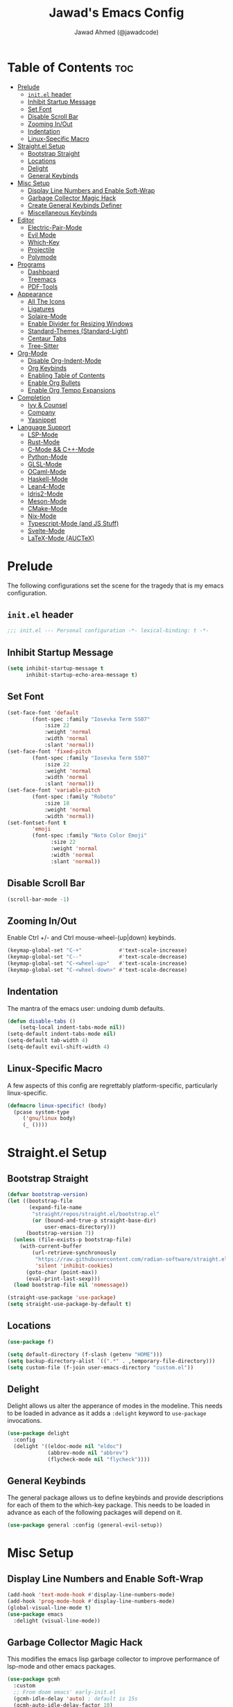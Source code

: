 #+TITLE: Jawad's Emacs Config
#+AUTHOR: Jawad Ahmed (@jawadcode)
#+DESCRIPTION: My personal emacs configuration.
#+STARTUP: showeverything
#+OPTIONS: toc:2
#+PROPERTY: header-args:emacs-lisp :tangle ./init.el :mkdirp yes

# TODO:
# * Proof-General for Coq, I may test Coq out on windows considering
#   that i have the DKML OCaml toolchain working.

* Table of Contents :toc:
- [[#prelude][Prelude]]
  - [[#initel-header][~init.el~ header]]
  - [[#inhibit-startup-message][Inhibit Startup Message]]
  - [[#set-font][Set Font]]
  - [[#disable-scroll-bar][Disable Scroll Bar]]
  - [[#zooming-inout][Zooming In/Out]]
  - [[#indentation][Indentation]]
  - [[#linux-specific-macro][Linux-Specific Macro]]
- [[#straightel-setup][Straight.el Setup]]
  - [[#bootstrap-straight][Bootstrap Straight]]
  - [[#locations][Locations]]
  - [[#delight][Delight]]
  - [[#general-keybinds][General Keybinds]]
- [[#misc-setup][Misc Setup]]
  - [[#display-line-numbers-and-enable-soft-wrap][Display Line Numbers and Enable Soft-Wrap]]
  - [[#garbage-collector-magic-hack][Garbage Collector Magic Hack]]
  - [[#create-general-keybinds-definer][Create General Keybinds Definer]]
  - [[#miscellaneous-keybinds][Miscellaneous Keybinds]]
- [[#editor][Editor]]
  - [[#electric-pair-mode][Electric-Pair-Mode]]
  - [[#evil-mode][Evil Mode]]
  - [[#which-key][Which-Key]]
  - [[#projectile][Projectile]]
  - [[#polymode][Polymode]]
- [[#programs][Programs]]
  - [[#dashboard][Dashboard]]
  - [[#treemacs][Treemacs]]
  - [[#pdf-tools][PDF-Tools]]
- [[#appearance][Appearance]]
  - [[#all-the-icons][All The Icons]]
  - [[#ligatures][Ligatures]]
  - [[#solaire-mode][Solaire-Mode]]
  - [[#enable-divider-for-resizing-windows][Enable Divider for Resizing Windows]]
  - [[#standard-themes-standard-light][Standard-Themes (Standard-Light)]]
  - [[#centaur-tabs][Centaur Tabs]]
  - [[#tree-sitter][Tree-Sitter]]
- [[#org-mode][Org-Mode]]
  - [[#disable-org-indent-mode][Disable Org-Indent-Mode]]
  - [[#org-keybinds][Org Keybinds]]
  - [[#enabling-table-of-contents][Enabling Table of Contents]]
  - [[#enable-org-bullets][Enable Org Bullets]]
  - [[#enable-org-tempo-expansions][Enable Org Tempo Expansions]]
- [[#completion][Completion]]
  - [[#ivy--counsel][Ivy & Counsel]]
  - [[#company][Company]]
  - [[#yasnippet][Yasnippet]]
- [[#language-support][Language Support]]
  - [[#lsp-mode][LSP-Mode]]
  - [[#rust-mode][Rust-Mode]]
  - [[#c-mode--c-mode][C-Mode && C++-Mode]]
  - [[#python-mode][Python-Mode]]
  - [[#glsl-mode][GLSL-Mode]]
  - [[#ocaml-mode][OCaml-Mode]]
  - [[#haskell-mode][Haskell-Mode]]
  - [[#lean4-mode][Lean4-Mode]]
  - [[#idris2-mode][Idris2-Mode]]
  - [[#meson-mode][Meson-Mode]]
  - [[#cmake-mode][CMake-Mode]]
  - [[#nix-mode][Nix-Mode]]
  - [[#typescript-mode-and-js-stuff][Typescript-Mode (and JS Stuff)]]
  - [[#svelte-mode][Svelte-Mode]]
  - [[#latex-mode-auctex][LaTeX-Mode (AUCTeX)]]

* Prelude

The following configurations set the scene for the tragedy that is my emacs
configuration.
  
** ~init.el~ header

#+begin_src emacs-lisp
  ;;; init.el --- Personal configuration -*- lexical-binding: t -*-
#+end_src

** Inhibit Startup Message

#+begin_src emacs-lisp
  (setq inhibit-startup-message t
        inhibit-startup-echo-area-message t)
#+end_src

** Set Font

#+begin_src emacs-lisp
  (set-face-font 'default
          (font-spec :family "Iosevka Term SS07"
              :size 22
              :weight 'normal
              :width 'normal
              :slant 'normal))
  (set-face-font 'fixed-pitch
          (font-spec :family "Iosevka Term SS07"
              :size 22
              :weight 'normal
              :width 'normal
              :slant 'normal))
  (set-face-font 'variable-pitch
          (font-spec :family "Roboto"
              :size 18
              :weight 'normal
              :width 'normal))
  (set-fontset-font t
          'emoji
          (font-spec :family "Noto Color Emoji"
                :size 22
                :weight 'normal
                :width 'normal
                :slant 'normal))
#+end_src

** Disable Scroll Bar

#+begin_src emacs-lisp
  (scroll-bar-mode -1)
#+end_src

** Zooming In/Out

Enable Ctrl +/- and Ctrl mouse-wheel-(up|down) keybinds.

#+begin_src emacs-lisp
  (keymap-global-set "C-+"            #'text-scale-increase)
  (keymap-global-set "C--"            #'text-scale-decrease)
  (keymap-global-set "C-<wheel-up>"   #'text-scale-increase)
  (keymap-global-set "C-<wheel-down>" #'text-scale-decrease)
#+end_src

** Indentation

The mantra of the emacs user: undoing dumb defaults.

#+begin_src emacs-lisp
  (defun disable-tabs ()
      (setq-local indent-tabs-mode nil))
  (setq-default indent-tabs-mode nil)
  (setq-default tab-width 4)
  (setq-default evil-shift-width 4)
#+end_src

** Linux-Specific Macro

A few aspects of this config are regrettably platform-specific, particularly
linux-specific.

#+begin_src emacs-lisp
  (defmacro linux-specific! (body)
    (pcase system-type
       ('gnu/linux body)
       (_ ())))
#+end_src

* Straight.el Setup

** Bootstrap Straight

#+begin_src emacs-lisp
  (defvar bootstrap-version)
  (let ((bootstrap-file
         (expand-file-name
          "straight/repos/straight.el/bootstrap.el"
          (or (bound-and-true-p straight-base-dir)
              user-emacs-directory)))
        (bootstrap-version 7))
    (unless (file-exists-p bootstrap-file)
      (with-current-buffer
          (url-retrieve-synchronously
           "https://raw.githubusercontent.com/radian-software/straight.el/develop/install.el"
           'silent 'inhibit-cookies)
        (goto-char (point-max))
        (eval-print-last-sexp)))
    (load bootstrap-file nil 'nomessage))

  (straight-use-package 'use-package)
  (setq straight-use-package-by-default t)
#+end_src

** Locations

#+begin_src emacs-lisp
  (use-package f)

  (setq default-directory (f-slash (getenv "HOME")))
  (setq backup-directory-alist `((".*" . ,temporary-file-directory)))
  (setq custom-file (f-join user-emacs-directory "custom.el"))
#+end_src

** Delight

Delight allows us alter the apperance of modes in the modeline. This needs to be
loaded in advance as it adds a ~:delight~ keyword to ~use-package~ invocations.

#+begin_src emacs-lisp
  (use-package delight
    :config
    (delight '((eldoc-mode nil "eldoc")
               (abbrev-mode nil "abbrev")
               (flycheck-mode nil "flycheck"))))
#+end_src

** General Keybinds

The general package allows us to define keybinds and provide descriptions for
each of them to the which-key package. This needs to be loaded in advance as
each of the following packages will depend on it.

#+begin_src emacs-lisp
  (use-package general :config (general-evil-setup))
#+end_src

* Misc Setup

** Display Line Numbers and Enable Soft-Wrap

#+begin_src emacs-lisp
  (add-hook 'text-mode-hook #'display-line-numbers-mode)
  (add-hook 'prog-mode-hook #'display-line-numbers-mode)
  (global-visual-line-mode t)
  (use-package emacs
    :delight (visual-line-mode))
#+end_src

** Garbage Collector Magic Hack

This modifies the emacs lisp garbage collector to improve performance of lsp-mode
and other emacs packages.

#+begin_src emacs-lisp
  (use-package gcmh
    :custom
    ;; From doom emacs' early-init.el
    (gcmh-idle-delay 'auto) ; default is 15s
    (gcmh-auto-idle-delay-factor 10)
    (gcmh-high-cons-threshold (* 16 1024 1024)) ; 16mb
    :config (gcmh-mode 1)
    :delight)
#+end_src

** Create General Keybinds Definer

#+begin_src emacs-lisp
  (general-create-definer jawadcode/leader-keys
    :states '(normal insert visual emacs)
    :keymaps 'override
    :prefix "SPC"
    :global-prefix "M-SPC")
#+end_src

** Miscellaneous Keybinds

#+begin_src emacs-lisp
  (jawadcode/leader-keys
    ;; Buffer keybinds
    "b"   '(:ignore t :wk "Buffer")
    "b k" #'kill-buffer
    ;; File keybinds
    "f"   '(:ignore t :wk "File")
    "f f" #'find-file
    "f r" #'counsel-recentf
    "f c" '((lambda ()
              (interactive)
              (find-file (f-join user-emacs-directory "init.org")))
            :wk "Open emacs config")
    ";"   #'comment-line
    ;; Help keybinds
    "h"   '(:ignore t :wk "Help")
    "h f" #'describe-function
    "h v" #'describe-variable)
#+end_src

* Editor

** Electric-Pair-Mode

I don't use any of the fancy features of the Smartparens package so I thought I
would eliminate some bloat by using the built-in pair completion mode as it is
more than sufficient.

#+begin_src emacs-lisp
  (electric-pair-mode 1)
#+end_src

** Evil Mode

Vim keybinds in emacs because why not.

#+begin_src emacs-lisp
  (use-package evil
    :custom
    (evil-want-integration t)
    (evil-want-keybinding nil)
    (evil-vsplit-window-right t)
    (evil-split-window-below t)
    :config
    (evil-set-undo-system 'undo-redo)
    (evil-mode 1)
    (jawadcode/leader-keys
      "w"   '(:ignore t :wk "Window")
      ;; Window splits
      "w x" '(evil-window-delete :wk "Close window")
      "w n" '(evil-window-new    :wk "New horizontal window")
      "w m" '(evil-window-vnew   :wk "New vertical window")
      "w h" '(evil-window-split  :wk "Horizontal split window")
      "w v" '(evil-window-vsplit :wk "Vertical split window")))

  ;; Extra evil
  (use-package evil-collection
    :after evil
    :custom (evil-collection-mode-list '(dashboard dired ibuffer))
    :config (evil-collection-init)
    :delight evil-collection-unimpaired-mode)

  (use-package evil-anzu :after evil)

  (use-package evil-tutor)
    #+end_src

** Which-Key

Which-key shows a menu of keybinds whenever a key that is the beginning of a
keybind is pressed.

#+begin_src emacs-lisp
  (use-package which-key
    :custom
    (which-key-add-column-padding 3)
    (which-key-idle-delay 0.1)
    :config (which-key-mode 1)
    :delight)
#+end_src

** Projectile

This allows us to manage projects and integrates with lsp-mode as well as
treemacs.

#+begin_src emacs-lisp
  (use-package projectile
    :config
    (projectile-mode 1)
    (jawadcode/leader-keys "p" projectile-command-map)
    :delight '(:eval (concat " " (projectile-project-name))))
#+end_src

** Polymode

Polymode is an implementation of multiple major modes, this allows us to have
language support within codeblocks.

#+begin_src emacs-lisp
  (use-package poly-org)
  (use-package poly-markdown)
#+end_src

* Programs

** Dashboard

This package shows a dashboard on startup, getting rid of that hideous default
one. It includes useful links to recent files as well as projects, and most
importantly, it has a better emacs logo.

#+begin_src emacs-lisp
  (use-package dashboard
    :if (< (length command-line-args) 2)
    :after (all-the-icons projectile)
    :init
    (setq initial-buffer-choice 'dashboard-open
          dashboard-startup-banner 'logo
          dashboard-icon-type 'all-the-icons
          dashboard-projects-backend 'projectile
          dashboard-center-content t
          dashboard-set-heading-icons t
          dashboard-set-file-icons t
          dashboard-startupify-list '(dashboard-insert-banner
                                      dashboard-insert-newline
                                      dashboard-insert-banner-title
                                      dashboard-insert-newline
                                      dashboard-insert-navigator
                                      dashboard-insert-newline
                                      dashboard-insert-init-info
                                      dashboard-insert-items)
          dashboard-items '((recents   . 6)
                            (projects  . 6)
                            (bookmarks . 6)))
    :config
    (dashboard-setup-startup-hook))
#+end_src

** Treemacs

This is a file-tree view that can be opened to the left side of any code buffers.

#+begin_src emacs-lisp
  (use-package treemacs-all-the-icons
    :defer t
    :commands treemacs-all-the-icons)

  (use-package treemacs
    :after projectile
    :config
    (treemacs-load-all-the-icons-with-workaround-font "Hermit")
    (treemacs-project-follow-mode t)
    (treemacs-filewatch-mode t)
    (treemacs-git-mode 'deferred)
    :general (jawadcode/leader-keys "r" #'treemacs))

  (use-package treemacs-evil :after (treemacs evil))

  (use-package treemacs-projectile :after (treemacs projectile))

  (use-package treemacs-icons-dired
    :hook (dired-mode . treemacs-icons-dired-enable-once))

  (use-package treemacs-tab-bar :after treemacs)
#+end_src

** PDF-Tools

A PDF viewer.

#+begin_src emacs-lisp
  (linux-specific!
   (use-package pdf-tools
     :mode ("\\.pdf\\'" . pdf-view-mode)
     :config
     (setq-default pdf-view-display-size 'fit-width)
     (setq pdf-view-use-scaling t
           pdf-view-use-imagemagick nil)
     (evil-set-initial-state 'pdf-view-mode 'emacs)
     (add-hook
      'pdf-view-mode-hook
      #'(lambda ()
         (set (make-local-variable 'evil-emacs-state-cursor) (list nil))))))
#+end_src

* Appearance

** All The Icons

Allows for icon support across many packages.

#+begin_src emacs-lisp
  (use-package all-the-icons
    :if (display-graphic-p)
    :config
    (set-fontset-font t 'unicode (font-spec :family "all-the-icons") nil 'append)
    (set-fontset-font t 'unicode (font-spec :family "file-icons") nil 'append)
    (set-fontset-font t 'unicode (font-spec :family "Material Icons") nil 'append)
    (set-fontset-font t 'unicode (font-spec :family "github-octicons") nil 'append)
    (set-fontset-font t 'unicode (font-spec :family "FontAwesome") nil 'append)
    (set-fontset-font t 'unicode (font-spec :family "Weather Icons") nil 'append))
#+end_src

** Ligatures

#+begin_src emacs-lisp
  (use-package ligature
    :config
    ;; Enable all Iosevka ligatures in programming modes
    (ligature-set-ligatures
     'prog-mode
     '("|||>" "<|||" "<==>" "<!--" "####" "~~>" "***" "||=" "||>"
       ":::" "::=" "=:=" "===" "==>" "=!=" "=>>" "=<<" "=/=" "!=="
       "!!." ">=>" ">>=" ">>>" ">>-" ">->" "->>" "-->" "---" "-<<"
       "<~~" "<~>" "<*>" "<||" "<|>" "<$>" "<==" "<=>" "<=<" "<->"
       "<--" "<-<" "<<=" "<<-" "<<<" "<+>" "</>" "###" "#_(" "..<"
       "..." "+++" "/==" "///" "_|_" "www" "&&" "^=" "~~" "~@" "~="
       "~>" "~-" "**" "*>" "*/" "||" "|}" "|]" "|=" "|>" "|-" "{|"
       "[|" "]#" "::" ":=" ":>" ":<" "$>" "==" "=>" "!=" "!!" ">:"
       ">=" ">>" ">-" "-~" "-|" "->" "--" "-<" "<~" "<*" "<|" "<:"
       "<$" "<=" "<>" "<-" "<<" "<+" "</" "#{" "#[" "#:" "#=" "#!"
       "##" "#(" "#?" "#_" "%%" ".=" ".-" ".." ".?" "+>" "++" "?:"
       "?=" "?." "??" ";;" "/*" "/=" "/>" "//" "__" "~~" "(*" "*)"
       "\\\\" "://"))
    ;; Enables ligature checks globally in all buffers. You can also do it
    ;; per mode with `ligature-mode'.
    (global-ligature-mode t))
#+end_src

** Solaire-Mode

Distinguishes code buffers from other buffers. Idk if this is even working but
once again, I can't be bothered checking.

#+begin_src emacs-lisp
  (use-package solaire-mode :config (solaire-global-mode 1))
#+end_src

** Enable Divider for Resizing Windows

#+begin_src emacs-lisp
  (window-divider-mode)
#+end_src

** Standard-Themes (Standard-Light)

#+begin_src emacs-lisp
  (use-package standard-themes
    :custom
    ;; Read the doc string of each of those user options.  These are some
    ;; sample values.
    (standard-themes-bold-constructs t)
    (standard-themes-italic-constructs t)
    (standard-themes-disable-other-themes t)
    (standard-themes-mixed-fonts t)
    (standard-themes-variable-pitch-ui t)
    (standard-themes-prompts '(extrabold italic))
    ;; more complex alist to set weight, height, and optional
    ;; `variable-pitch' per heading level (t is for any level not
    ;; specified):
    (standard-themes-headings
     '((0 . (variable-pitch light 1.8))
       (1 . (variable-pitch light 1.7))
       (2 . (variable-pitch light 1.6))
       (3 . (variable-pitch semilight 1.5))
       (4 . (variable-pitch semilight 1.4))
       (5 . (variable-pitch 1.3))
       (6 . (variable-pitch 1.2))
       (7 . (variable-pitch 1.1))
       (agenda-date . (1.2))
       (agenda-structure . (variable-pitch light 1.7))
       (t . (variable-pitch 1.0))))
    :config (standard-themes-load-light))
#+end_src

** Centaur Tabs

#+begin_src emacs-lisp
  (use-package centaur-tabs
    :after (all-the-icons)
    :custom
    (centaur-tabs-style "bar")
    (centaur-tabs-set-bar 'over)
    (centaur-tabs-cycle-scope 'tabs)
    :config
    (centaur-tabs-group-by-projectile-project)
    (centaur-tabs-change-fonts (face-attribute 'variable-pitch :font) 135)
    (jawadcode/leader-keys
      "t" '(:ignore t :wk "Centaur Tabs")
      "t n" #'centaur-tabs-forward
      "t p" #'centaur-tabs-backward)
    (centaur-tabs-mode t)
    :hook (dashboard-mode . centaur-tabs-local-mode))
#+end_src

** Tree-Sitter

Tree-sitter is a highly performant parser "framework" that can be used for syntax
highlighting. Tree-sitter functionality is actually built into Emacs 29+, however
its a complete pain in the arse to setup and maintain, so I'm resorting to the
tried and true tree-sitter package.

#+begin_src emacs-lisp
  (use-package tree-sitter
    :after tree-sitter-langs
    :config
    (require 'tree-sitter-langs)
    (global-tree-sitter-mode)
    (add-hook 'tree-sitter-after-on-hook #'tree-sitter-hl-mode)
    :delight)

  (use-package tree-sitter-langs)
#+end_src

* Org-Mode

** Disable Org-Indent-Mode

Causes weird indentation issues within (emacs lisp) codeblocks.

#+begin_src emacs-lisp
  (setq org-indent-mode nil)
#+end_src

** Org Keybinds

#+begin_src emacs-lisp
  ;; Org-mode keybinds
  (jawadcode/leader-keys
    "o"   '(:ignore t :wk "Org")
    "o a" #'org-agenda
    "o e" #'org-export-dispatch
    "o i" #'org-toggle-item
    "o t" #'org-todo
    "o T" #'org-todo-list
    "o g" #'org-babel-tangle
    "o d" #'org-time-stamp)

  ;; Org mode table keybinds
  (jawadcode/leader-keys
    "o b"   '(:ignore t :wk "Tables")
    "o b h" #'org-table-insert-hline)
#+end_src

** Enabling Table of Contents

Toc-org automatically generates a table of contents (toc) for org files.

#+begin_src emacs-lisp
  (use-package toc-org
    :commands toc-org-enable
    :hook (org-mode . toc-org-enable))
#+end_src

** Enable Org Bullets

Org-bullets gives us fancy bullet-points with headings and lists in org mode,
as well as indentation under each heading for clarity.

#+begin_src emacs-lisp
  (add-hook 'org-mode-hook 'org-indent-mode)
  (use-package org-bullets
    :hook (org-mode . org-bullets-mode))
#+end_src

** Enable Org Tempo Expansions

Like emmet but for org-mode.
For example, <s expands to a source code block when followed by TAB.

#+begin_src emacs-lisp
  (add-hook 'org-mode-hook #'(lambda () (require 'org-tempo)))
#+end_src

* Completion

** Ivy & Counsel

Ivy is a generic completion frontend.
Counsel provides Ivy versions of common Emacs commands.
Ivy-rich adds descriptions alongside commands in M-x.

#+begin_src emacs-lisp
  (use-package ivy
    :custom
    (ivy-use-virtual-buffers t)
    (ivy-count-format "(%d/%d) ")
    (enable-recursive-minibuffers t)
    :config
    (ivy-mode)
    :delight)

  (use-package counsel
    :after ivy
    :config (counsel-mode)
    :delight)

  ;; Adds bling to our ivy completions
  (use-package ivy-rich
    :after ivy
    :custom
    ;; I'll be honest, idk what this does
    (ivy-virtual-abbreviate 'full
                            ivy-rich-switch-buffer-align-virtual-buffer t
                            ivy-rich-path-style 'abbrev)
    :config
    (ivy-set-display-transformer 'ivy-switch-buffer
                                'ivy-rich-switch-buffer-transform)
    (ivy-rich-mode 1))

  (use-package all-the-icons-ivy-rich
    :after ivy-rich
    :config (all-the-icons-ivy-rich-mode 1))
#+end_src

** Company

Company is a completion framework for text-mode.

#+begin_src emacs-lisp
  (use-package company
    :init (setq company-tooltip-align-annotations t)
    :config
    (keymap-set company-active-map "C-n"   nil)
    (keymap-set company-active-map "C-p"   nil)
    (keymap-set company-active-map "RET"   nil)
    (keymap-set company-active-map "M-j"   #'company-select-next)
    (keymap-set company-active-map "M-k"   #'company-select-previous)
    (keymap-set company-active-map "<tab>" #'company-complete-selection)
    (global-company-mode)
    (delight 'company-capf-mode)
    :delight)

(use-package company-box
  :after company
  :hook (company-mode . company-box-mode)
  :delight)
#+end_src

** Yasnippet

#+begin_src emacs-lisp
  (use-package yasnippet
    :hook (prog-mode . yas-minor-mode)
    :delight yas-minor-mode)

  (use-package yasnippet-snippets
    :after (yasnippet))
#+end_src

* Language Support

** LSP-Mode

#+begin_src emacs-lisp
  (use-package lsp-mode
    :custom
    (lsp-inlay-hint-enable t)
    (lsp-enable-suggest-server-download nil)
    :commands lsp
    :hook ((html-mode      . lsp-deferred)
           (css-mode       . lsp-deferred)
           (js-json-mode   . lsp-deferred)
           (conf-toml-mode . lsp-deferred)
           (sh-mode        . lsp-deferred)
           (lsp-mode       . lsp-enable-which-key-integration)
           (lsp-mode       . (lambda ()
                               (jawadcode/leader-keys "l" lsp-command-map))))
    :delight flymake-mode)

  (use-package lsp-ui       :commands lsp-ui-mode)
  (use-package lsp-ivy      :commands lsp-ivy-workspace-symbol)
  (use-package lsp-treemacs :commands lsp-treemacs-errors-list)
#+end_src

** Rust-Mode

Evolve to 🦀.

#+begin_src emacs-lisp
  (use-package rust-mode
    :hook (rust-mode . lsp-deferred)
    :commands rust-mode)
#+end_src

** C-Mode && C++-Mode

C is for novelty and C++ for testing my mental fortitude.

#+begin_src emacs-lisp
  (defun c-c++-indentation-hook ()
    (disable-tabs)
    (setq c-basic-offset tab-width)
    (setq-local evil-shift-width 4))

  (add-hook 'c-mode-hook   #'c-c++-indentation-hook)
  (add-hook 'c++-mode-hook #'c-c++-indentation-hook)

  (add-hook 'c-mode-hook   #'lsp-deferred)
  (add-hook 'c++-mode-hook #'lsp-deferred)
#+end_src

** Python-Mode

#+begin_src emacs-lisp
  (use-package lsp-pyright
    :hook (python-mode . (lambda ()
                           (require 'lsp-pyright)
                           (lsp))))  ; or lsp-deferred
#+end_src

** GLSL-Mode

#+begin_src emacs-lisp
  (use-package glsl-mode
    :hook (glsl-mode . lsp-deferred))
#+end_src

** OCaml-Mode

#+begin_src emacs-lisp
  (use-package tuareg
    :hook (tuareg-mode . lsp-deferred)
    :config
    (add-hook 'tuareg-mode-hook #'(lambda () (setq tuareg-mode-name "🐫")))
    (add-hook 'tuareg-mode-hook #'prettify-symbols-mode))
#+end_src

** Haskell-Mode

I love me some Zygohistomorphic Prepromorphisms.

#+begin_src emacs-lisp
  (use-package lsp-haskell
    :hook ((haskell-mode          . lsp-deferred)
           (haskell-literate-mode . lsp-deferred)
           (haskell-mode          . (lambda () (setq-local evil-shift-width 2)))))
#+end_src

** Lean4-Mode

I love lean 💜.

#+begin_src emacs-lisp
  (use-package lean4-mode
    :straight (lean4-mode
               :host github
               :repo "leanprover/lean4-mode"
               :files ("*.el" "data"))
    :hook (lean4-mode . lsp-deferred)
    :commands lean4-mode)
#+end_src

** Idris2-Mode

The simplicity of Coq combined with the usability of Haskell. Currently no
windows support.

#+begin_src emacs-lisp
  (linux-specific!
   (use-package idris2-mode
     :straight (idris2-mode
                :host github
                :repo "idris-community/idris2-mode")
     :hook (idris2-mode . lsp-deferred)
     :commands idris2-mode))
#+end_src

** Meson-Mode

The only usable C/C++ build system.

#+begin_src emacs-lisp
  (use-package meson-mode
    :hook (meson-mode . lsp-deferred)
    :commands meson-mode)
#+end_src

** CMake-Mode

Only for working on the projects of other unenlightened people.

#+begin_src emacs-lisp
  (use-package cmake-mode
    :hook (cmake-mode . lsp-deferred)
    :commands cmake-mode)
#+end_src

** Nix-Mode

I hate this thing, it's like a brain parasite.

#+begin_src emacs-lisp
  (linux-specific!
   (progn
     (use-package lsp-nix
       :straight lsp-mode
       :custom (lsp-nix-nil-formatter ["nixpkgs-fmt"]))

     (use-package nix-mode
       :hook ((nix-mode . lsp-deferred)
              (nix-mode . (lambda ()
                            (setq-local tab-width 2)
                            (setq-local evil-shift-width 2)))))))
#+end_src

** Typescript-Mode (and JS Stuff)

Gotta work on webshit from time to time.

#+begin_src emacs-lisp
  (use-package typescript-mode
    :init (add-hook 'auto-mode-alist '("\\.mjs\\'" . javascript-mode))
    :hook
    (javascript-mode . lsp-deferred)
    (typescript-mode . lsp-deferred))

#+end_src

** Svelte-Mode

I refuse to learn React.

#+begin_src emacs-lisp
  (use-package svelte-mode
    :hook ((svelte-mode . lsp-deferred)
           ;; Looks worse with TS, embedded CSS and JS isn't highlighted
           (svelte-mode . (lambda () (tree-sitter-hl-mode -1)))))
#+end_src

** LaTeX-Mode (AUCTeX)

This definitely hasn't taken weeks and weeks of refinement and iteration to
bring to a barely usable state.

#+begin_src emacs-lisp
  (use-package latex
    :straight auctex
    :defer t
    :custom (bibtex-dialect 'biblatex)
    :mode ("\\.tex\\'" . LaTeX-mode)
    :hook
    (TeX-mode . prettify-symbols-mode)
    (LaTeX-mode . lsp)
    :init
    (setq-default TeX-master t)
    (setq TeX-parse-self t
          TeX-auto-save t
          TeX-auto-local ".auctex-auto"
          TeX-style-local ".auctex-style"
          TeX-source-correlate-mode t
          TeX-source-correlate-method 'synctex
          TeX-save-query nil
          TeX-engine 'xetex
          TeX-PDF-mode t)
    :config
    ;; Source: https://tex.stackexchange.com/a/86119/81279
    (setq font-latex-match-reference-keywords
          '(;; BibLaTeX
            ("printbibliography" "[{")
            ("addbibresource" "[{")
            ;; Standard commands.
            ("cite" "[{")
            ("citep" "[{")
            ("citet" "[{")
            ("Cite" "[{")
            ("parencite" "[{")
            ("Parencite" "[{")
            ("footcite" "[{")
            ("footcitetext" "[{")
            ;; Style-specific commands.
            ("textcite" "[{")
            ("Textcite" "[{")
            ("smartcite" "[{")
            ("Smartcite" "[{")
            ("cite*" "[{")
            ("parencite*" "[{")
            ("supercite" "[{")
            ;; Qualified citation lists.
            ("cites" "[{")
            ("Cites" "[{")
            ("parencites" "[{")
            ("Parencites" "[{")
            ("footcites" "[{")
            ("footcitetexts" "[{")
            ("smartcites" "[{")
            ("Smartcites" "[{")
            ("textcites" "[{")
            ("Textcites" "[{")
            ("supercites" "[{")
            ;; Style-independent commands.
            ("autocite" "[{")
            ("Autocite" "[{")
            ("autocite*" "[{")
            ("Autocite*" "[{")
            ("autocites" "[{")
            ("Autocites" "[{")
            ;; Text commands.
            ("citeauthor" "[{")
            ("Citeauthor" "[{")
            ("citetitle" "[{")
            ("citetitle*" "[{")
            ("citeyear" "[{")
            ("citedate" "[{")
            ("citeurl" "[{")
            ;; Special commands.
            ("fullcite" "[{")
            ;; Cleveref.
            ("cref" "{")
            ("Cref" "{")
            ("cpageref" "{")
            ("Cpageref" "{")
            ("cpagerefrange" "{")
            ("Cpagerefrange" "{")
            ("crefrange" "{")
            ("Crefrange" "{")
            ("labelcref" "{")))
    (setq font-latex-match-textual-keywords
          '(;; BibLaTeX
            ("parentext" "{")
            ("brackettext" "{")
            ("hybridblockquote" "[{")
            ;; Auxiliary commands.
            ("textelp" "{")
            ("textelp*" "{")
            ("textins" "{")
            ("textins*" "{")
            ;; Subcaption.
            ("subcaption" "[{")))
    (setq font-latex-match-variable-keywords
          '(;; Amsmath.
            ("numberwithin" "{")
            ;; Enumitem.
            ("setlist" "[{")
            ("setlist*" "[{")
            ("newlist" "{")
            ("renewlist" "{")
            ("setlistdepth" "{")
            ("restartlist" "{")
            ("crefname" "{")))

    (pcase system-type
      ('windows-nt
       (add-to-list 'TeX-view-program-list '("Okular" ("okular --noraise --unique file:%o" (mode-io-correlate "#src:%n%a"))))
       (add-to-list 'TeX-view-program-selection '(output-pdf "Okular")))
      ('gnu/linux
       (add-to-list 'TeX-view-program-selection '(output-pdf "PDF Tools"))
       (add-hook 'TeX-after-compilation-finished-functions #'TeX-revert-document-buffer)))

    (add-hook 'tex-mode-local-vars-hook #'lsp)
    (add-hook 'latex-mode-local-vars-hook #'lsp)

    (require 'tex-fold)
    (add-hook 'LaTeX-mode-hook #'TeX-fold-mode)
    (require 'preview)
    (add-hook 'LaTeX-mode-hook #'LaTeX-preview-setup))

  (use-package auctex-latexmk
    :after latex
    :hook (LaTeX-mode . (lambda () (setq TeX-command-default "LatexMk")))
    :init (setq auctex-latexmk-inherit-TeX-PDF-mode t)
    :config (auctex-latexmk-setup))
  (use-package evil-tex
    :after latex
    :hook (LaTeX-mode . evil-tex-mode))
  (use-package cdlatex
    :after latex
    :hook ((LaTeX-mode . cdlatex-mode)
           (org-mode   . org-cdlatex-mode))
    :config (setq cdlatex-use-dollar-to-ensure-math nil))

  (use-package company-auctex
    :after latex
    :config (company-auctex-init))

  (use-package company-reftex
    :after latex
    :config
    (add-hook 'TeX-mode-hook
              #'(lambda ()
                 (setq-local company-backends
                             (append
                              '(company-reftex-labels company-reftex-citations)
                              company-backends)))))

  (use-package company-math
    :after latex
    :config
    (add-hook 'TeX-mode-hook
              #'(lambda ()
                 (setq-local company-backends
                             (append
                              '(company-math-symbols-latex company-math-symbols-unicode company-latex-commands)
                              company-backends)))))
#+end_src
